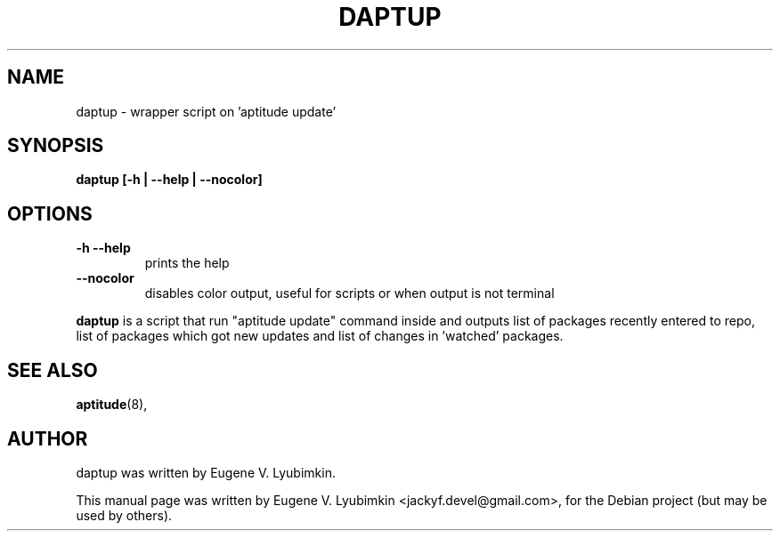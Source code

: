 .\"                                      Hey, EMACS: -*- nroff -*-
.\" First parameter, NAME, should be all caps
.\" Second parameter, SECTION, should be 1-8, maybe w/ subsection
.\" other parameters are allowed: see man(7), man(1)
.TH DAPTUP 8 "Aug 8, 2008"
.\" Please adjust this date whenever revising the manpage.
.\"
.\" Some roff macros, for reference:
.\" .nh        disable hyphenation
.\" .hy        enable hyphenation
.\" .ad l      left justify
.\" .ad b      justify to both left and right margins
.\" .nf        disable filling
.\" .fi        enable filling
.\" .br        insert line break
.\" .sp <n>    insert n+1 empty lines
.\" for manpage-specific macros, see man(7)
.SH NAME
daptup \- wrapper script on 'aptitude update'
.SH SYNOPSIS
.B daptup [-h | --help | --nocolor]
.br
.SH OPTIONS
.br
.TP
.B -h --help
prints the help
.TP
.B --nocolor
disables color output, useful for scripts or when output is not terminal
.PP
\fBdaptup\fP is a script that run "aptitude update" command inside and outputs list of packages recently entered to repo, list of packages which got new updates and list of changes in 'watched' packages.
.SH SEE ALSO
.BR aptitude (8),
.br
.SH AUTHOR
daptup was written by Eugene V. Lyubimkin.
.PP
This manual page was written by Eugene V. Lyubimkin <jackyf.devel@gmail.com>,
for the Debian project (but may be used by others).
